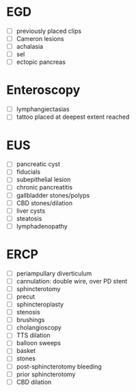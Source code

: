 * EGD
- [ ] previously placed clips
- [ ] Cameron lesions
- [ ] achalasia
- [ ] sel
- [ ] ectopic pancreas

* Enteroscopy
- [ ] lymphangiectasias
- [ ] tattoo placed at deepest extent reached

* EUS
- [ ] pancreatic cyst
- [ ] fiducials
- [ ] subepithelial lesion
- [ ] chronic pancreatitis
- [ ] gallbladder stones/polyps
- [ ] CBD stones/dilation
- [ ] liver cysts
- [ ] steatosis
- [ ] lymphadenopathy

* ERCP
- [ ] periampullary diverticulum
- [ ] cannulation: double wire, over PD stent
- [ ] sphincterotomy
- [ ] precut
- [ ] sphincteroplasty
- [ ] stenosis
- [ ] brushings
- [ ] cholangioscopy
- [ ] TTS dilation
- [ ] balloon sweeps
- [ ] basket
- [ ] stones
- [ ] post-sphincterotomy bleeding
- [ ] prior sphincterotomy
- [ ] CBD dilation
